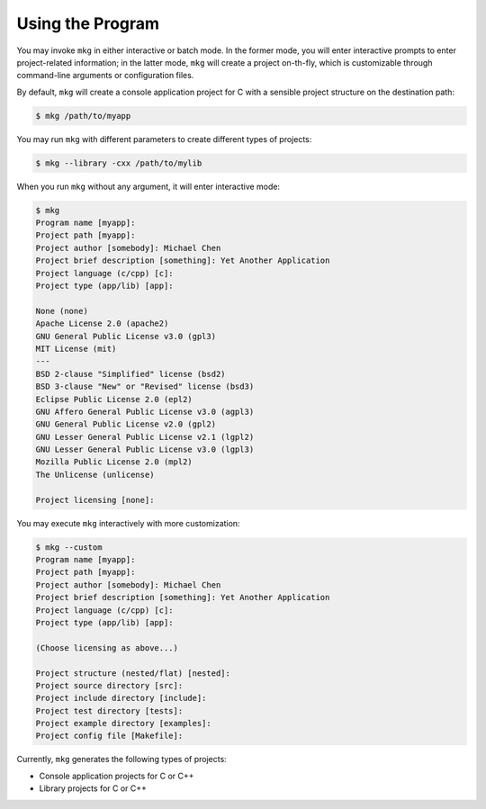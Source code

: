 ==================
Using the Program
==================

You may invoke ``mkg`` in either interactive or batch mode. In the former mode,
you will enter interactive prompts to enter project-related information; in the
latter mode, ``mkg`` will create a project on-th-fly, which is customizable 
through command-line arguments or configuration files.

By default, ``mkg`` will create a console application project for C with a
sensible project structure on the destination path:

.. code-block:: console

   $ mkg /path/to/myapp

You may run ``mkg`` with different parameters to create different types of projects:

.. code-block:: console

   $ mkg --library -cxx /path/to/mylib

When you run ``mkg`` without any argument, it will enter interactive mode:

.. code-block:: console

   $ mkg
   Program name [myapp]:
   Project path [myapp]:
   Project author [somebody]: Michael Chen
   Project brief description [something]: Yet Another Application
   Project language (c/cpp) [c]:
   Project type (app/lib) [app]:

   None (none)
   Apache License 2.0 (apache2)
   GNU General Public License v3.0 (gpl3)
   MIT License (mit)
   ---
   BSD 2-clause "Simplified" license (bsd2)
   BSD 3-clause "New" or "Revised" license (bsd3)
   Eclipse Public License 2.0 (epl2)
   GNU Affero General Public License v3.0 (agpl3)
   GNU General Public License v2.0 (gpl2)
   GNU Lesser General Public License v2.1 (lgpl2)
   GNU Lesser General Public License v3.0 (lgpl3)
   Mozilla Public License 2.0 (mpl2)
   The Unlicense (unlicense)

   Project licensing [none]:

You may execute ``mkg`` interactively with more customization:

.. code-block:: console

   $ mkg --custom
   Program name [myapp]:
   Project path [myapp]:
   Project author [somebody]: Michael Chen
   Project brief description [something]: Yet Another Application
   Project language (c/cpp) [c]:
   Project type (app/lib) [app]:

   (Choose licensing as above...)

   Project structure (nested/flat) [nested]:
   Project source directory [src]:
   Project include directory [include]:
   Project test directory [tests]:
   Project example directory [examples]:
   Project config file [Makefile]:

Currently, ``mkg`` generates the following types of projects:

* Console application projects for C or C++
* Library projects for C or C++
